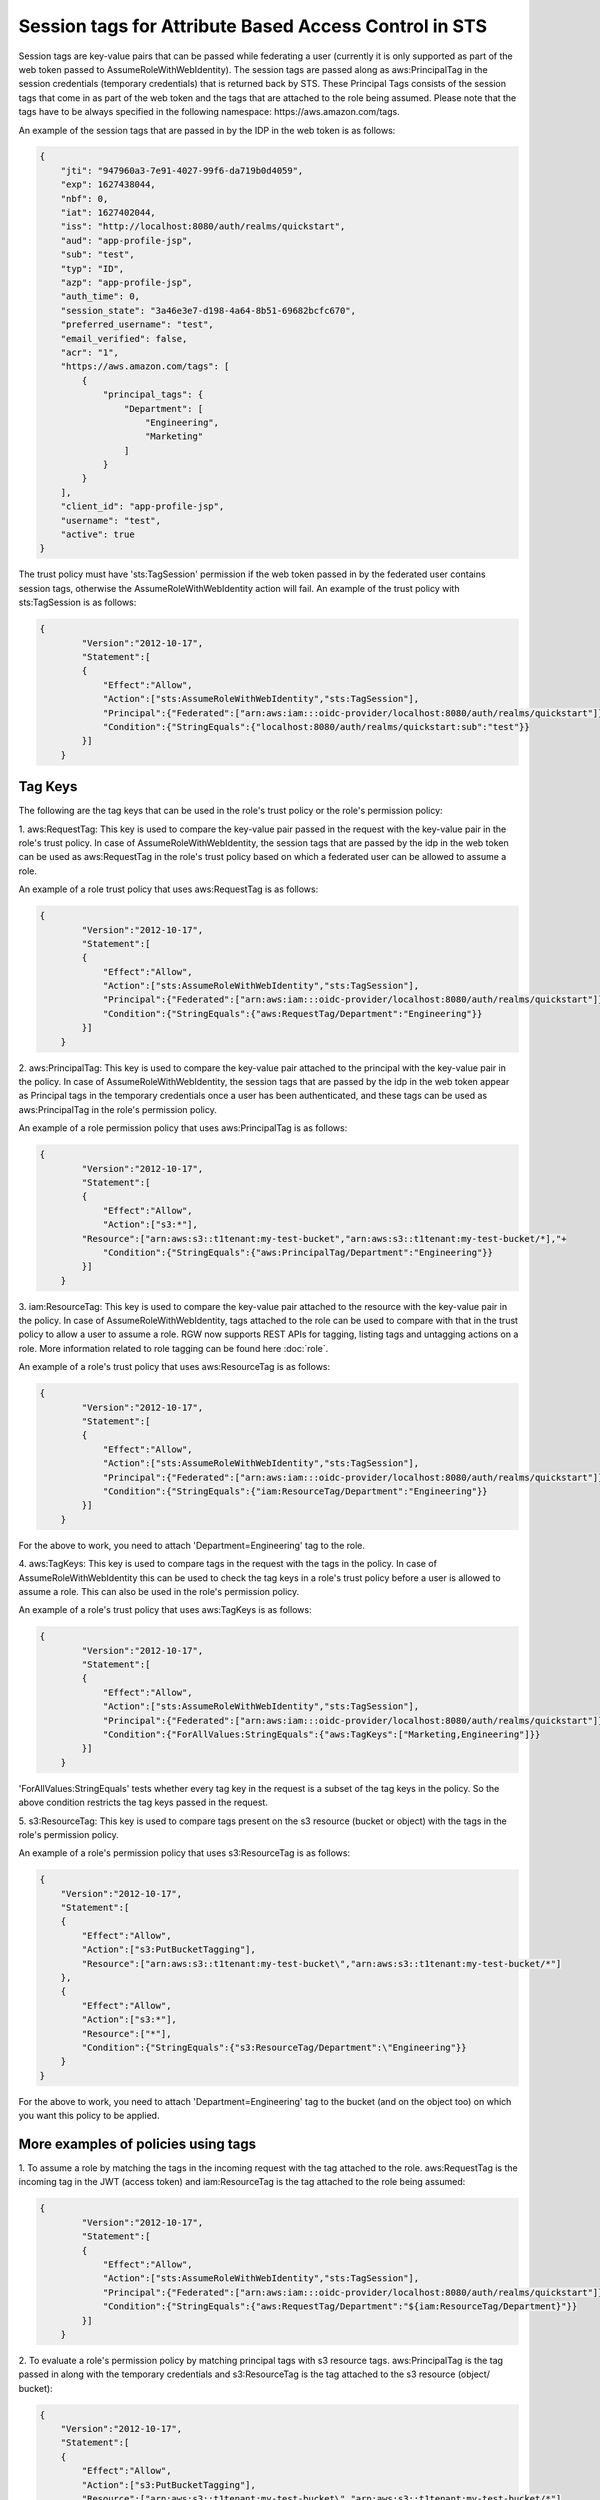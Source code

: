 =======================================================
Session tags for Attribute Based Access Control in STS
=======================================================

Session tags are key-value pairs that can be passed while federating a user (currently it
is only supported as part of the web token passed to AssumeRoleWithWebIdentity). The session
tags are passed along as aws:PrincipalTag in the session credentials (temporary credentials)
that is returned back by STS. These Principal Tags consists of the session tags that come in
as part of the web token and the tags that are attached to the role being assumed. Please note
that the tags have to be always specified in the following namespace: https://aws.amazon.com/tags.

An example of the session tags that are passed in by the IDP in the web token is as follows:

.. code-block:: python

    {
        "jti": "947960a3-7e91-4027-99f6-da719b0d4059",
        "exp": 1627438044,
        "nbf": 0,
        "iat": 1627402044,
        "iss": "http://localhost:8080/auth/realms/quickstart",
        "aud": "app-profile-jsp",
        "sub": "test",
        "typ": "ID",
        "azp": "app-profile-jsp",
        "auth_time": 0,
        "session_state": "3a46e3e7-d198-4a64-8b51-69682bcfc670",
        "preferred_username": "test",
        "email_verified": false,
        "acr": "1",
        "https://aws.amazon.com/tags": [
            {
                "principal_tags": {
                    "Department": [
                        "Engineering",
                        "Marketing"
                    ]
                }
            }
        ],
        "client_id": "app-profile-jsp",
        "username": "test",
        "active": true
    }

The trust policy must have 'sts:TagSession' permission if the web token passed in by the federated user contains session tags, otherwise
the AssumeRoleWithWebIdentity action will fail. An example of the trust policy with sts:TagSession is as follows:

.. code-block:: python

    {
	    "Version":"2012-10-17",
	    "Statement":[
	    {
	        "Effect":"Allow",
	        "Action":["sts:AssumeRoleWithWebIdentity","sts:TagSession"],
	        "Principal":{"Federated":["arn:aws:iam:::oidc-provider/localhost:8080/auth/realms/quickstart"]},
	        "Condition":{"StringEquals":{"localhost:8080/auth/realms/quickstart:sub":"test"}}
	    }]
	}

Tag Keys
========

The following are the tag keys that can be used in the role's trust policy or the role's permission policy:

1. aws:RequestTag: This key is used to compare the key-value pair passed in the request with the key-value pair
in the role's trust policy. In case of AssumeRoleWithWebIdentity, the session tags that are passed by the idp
in the web token can be used as aws:RequestTag in the role's trust policy based on which a federated user can be
allowed to assume a role.

An example of a role trust policy that uses aws:RequestTag is as follows:

.. code-block:: python

    {
	    "Version":"2012-10-17",
	    "Statement":[
	    {
	        "Effect":"Allow",
	        "Action":["sts:AssumeRoleWithWebIdentity","sts:TagSession"],
	        "Principal":{"Federated":["arn:aws:iam:::oidc-provider/localhost:8080/auth/realms/quickstart"]},
	        "Condition":{"StringEquals":{"aws:RequestTag/Department":"Engineering"}}
	    }]
	}

2. aws:PrincipalTag: This key is used to compare the key-value pair attached to the principal with the key-value pair
in the policy. In case of AssumeRoleWithWebIdentity, the session tags that are passed by the idp in the web token appear
as Principal tags in the temporary credentials once a user has been authenticated, and these tags can be used as
aws:PrincipalTag in the role's permission policy.

An example of a role permission policy that uses aws:PrincipalTag is as follows:

.. code-block:: python

    {
	    "Version":"2012-10-17",
	    "Statement":[
	    {
	        "Effect":"Allow",
	        "Action":["s3:*"],
            "Resource":["arn:aws:s3::t1tenant:my-test-bucket","arn:aws:s3::t1tenant:my-test-bucket/*],"+
	        "Condition":{"StringEquals":{"aws:PrincipalTag/Department":"Engineering"}}
	    }]
	}

3. iam:ResourceTag: This key is used to compare the key-value pair attached to the resource with the key-value pair
in the policy. In case of AssumeRoleWithWebIdentity, tags attached to the role can be used to compare with that in
the trust policy to allow a user to assume a role.
RGW now supports REST APIs for tagging, listing tags and untagging actions on a role. More information related to
role tagging can be found here :doc:`role`.

An example of a role's trust policy that uses aws:ResourceTag is as follows:

.. code-block:: python

    {
	    "Version":"2012-10-17",
	    "Statement":[
	    {
	        "Effect":"Allow",
	        "Action":["sts:AssumeRoleWithWebIdentity","sts:TagSession"],
	        "Principal":{"Federated":["arn:aws:iam:::oidc-provider/localhost:8080/auth/realms/quickstart"]},
	        "Condition":{"StringEquals":{"iam:ResourceTag/Department":"Engineering"}}
	    }]
	}

For the above to work, you need to attach 'Department=Engineering' tag to the role.

4. aws:TagKeys: This key is used to compare tags in the request with the tags in the policy. In case of
AssumeRoleWithWebIdentity this can be used to check the tag keys in a role's trust policy before a user
is allowed to assume a role.
This can also be used in the role's permission policy.

An example of a role's trust policy that uses aws:TagKeys is as follows:

.. code-block:: python

    {
	    "Version":"2012-10-17",
	    "Statement":[
	    {
	        "Effect":"Allow",
	        "Action":["sts:AssumeRoleWithWebIdentity","sts:TagSession"],
	        "Principal":{"Federated":["arn:aws:iam:::oidc-provider/localhost:8080/auth/realms/quickstart"]},
	        "Condition":{"ForAllValues:StringEquals":{"aws:TagKeys":["Marketing,Engineering"]}}
	    }]
	}

'ForAllValues:StringEquals' tests whether every tag key in the request is a subset of the tag keys in the policy. So the above
condition restricts the tag keys passed in the request.

5. s3:ResourceTag: This key is used to compare tags present on the s3 resource (bucket or object) with the tags in
the role's permission policy.

An example of a role's permission policy that uses s3:ResourceTag is as follows:

.. code-block:: python

    {
        "Version":"2012-10-17",
        "Statement":[
        {
            "Effect":"Allow",
            "Action":["s3:PutBucketTagging"],
            "Resource":["arn:aws:s3::t1tenant:my-test-bucket\","arn:aws:s3::t1tenant:my-test-bucket/*"]
        },
        {
            "Effect":"Allow",
            "Action":["s3:*"],
            "Resource":["*"],
            "Condition":{"StringEquals":{"s3:ResourceTag/Department":\"Engineering"}}
        }
    }

For the above to work, you need to attach 'Department=Engineering' tag to the bucket (and on the object too) on which you want this policy
to be applied.

More examples of policies using tags
====================================

1. To assume a role by matching the tags in the incoming request with the tag attached to the role.
aws:RequestTag is the incoming tag in the JWT (access token) and iam:ResourceTag is the tag attached to the role being assumed:

.. code-block:: python

    {
	    "Version":"2012-10-17",
	    "Statement":[
	    {
	        "Effect":"Allow",
	        "Action":["sts:AssumeRoleWithWebIdentity","sts:TagSession"],
	        "Principal":{"Federated":["arn:aws:iam:::oidc-provider/localhost:8080/auth/realms/quickstart"]},
	        "Condition":{"StringEquals":{"aws:RequestTag/Department":"${iam:ResourceTag/Department}"}}
	    }]
	}

2. To evaluate a role's permission policy by matching principal tags with s3 resource tags.
aws:PrincipalTag is the tag passed in along with the temporary credentials and s3:ResourceTag is the tag attached to
the s3 resource (object/ bucket):

.. code-block:: python


    {
        "Version":"2012-10-17",
        "Statement":[
        {
            "Effect":"Allow",
            "Action":["s3:PutBucketTagging"],
            "Resource":["arn:aws:s3::t1tenant:my-test-bucket\","arn:aws:s3::t1tenant:my-test-bucket/*"]
        },
        {
            "Effect":"Allow",
            "Action":["s3:*"],
            "Resource":["*"],
            "Condition":{"StringEquals":{"s3:ResourceTag/Department":"${aws:PrincipalTag/Department}"}}
        }
    }

Properties of Session Tags
==========================

1. Session Tags can be multi-valued. (Multi-valued session tags are not supported in AWS)
2. A maximum of 50 session tags are allowed to be passed in by the IDP.
3. The maximum size of a key allowed is 128 characters.
4. The maximum size of a value allowed is 256 characters.
5. The tag or the value can not start with "aws:".

s3 Resource Tags
================

As stated above 's3:ResourceTag' key can be used for authorizing an s3 operation in RGW (this is not allowed in AWS).

s3:ResourceTag is a key used to refer to tags that have been attached to an object or a bucket. Tags can be attached to an object or
a bucket using REST APIs available for the same.

The following table shows which s3 resource tag type (bucket/object) are supported for authorizing a particular operation.

+-----------------------------------+-------------------+
| Operation                         | Tag type          |
+===================================+===================+
| **GetObject**                     | Object tags       |
| **GetObjectTags**                 |                   |
| **DeleteObjectTags**              |                   |
| **DeleteObject**                  |                   |
| **PutACLs**                       |                   |
| **InitMultipart**                 |                   |
| **AbortMultipart**                |                   |
| **ListMultipart**                 |                   |
| **GetAttrs**                      |                   |
| **PutObjectRetention**            |                   |
| **GetObjectRetention**            |                   |
| **PutObjectLegalHold**            |                   |
| **GetObjectLegalHold**            |                   |
+-----------------------------------+-------------------+
| **PutObjectTags**                 | Bucket tags       |
| **GetBucketTags**                 |                   |
| **PutBucketTags**                 |                   |
| **DeleteBucketTags**              |                   |
| **GetBucketReplication**          |                   |
| **DeleteBucketReplication**       |                   |
| **GetBucketVersioning**           |                   |
| **SetBucketVersioning**           |                   |
| **GetBucketWebsite**              |                   |
| **SetBucketWebsite**              |                   |
| **DeleteBucketWebsite**           |                   |
| **StatBucket**                    |                   |
| **ListBucket**                    |                   |
| **GetBucketLogging**              |                   |
| **GetBucketLocation**             |                   |
| **DeleteBucket**                  |                   |
| **GetLC**                         |                   |
| **PutLC**                         |                   |
| **DeleteLC**                      |                   |
| **GetCORS**                       |                   |
| **PutCORS**                       |                   |
| **GetRequestPayment**             |                   |
| **SetRequestPayment**             |                   |
| **PutBucketPolicy**               |                   |
| **GetBucketPolicy**               |                   |
| **DeleteBucketPolicy**            |                   |
| **PutBucketObjectLock**           |                   |
| **GetBucketObjectLock**           |                   |
| **GetBucketPolicyStatus**         |                   |
| **PutBucketPublicAccessBlock**    |                   |
| **GetBucketPublicAccessBlock**    |                   |
| **DeleteBucketPublicAccessBlock** |                   |
+-----------------------------------+-------------------+
| **GetACLs**                       | Bucket tags for   |
| **PutACLs**                       | bucket ACLs       |
|                                   | Object tags for   |
|                                   | object ACLs       |
+-----------------------------------+-------------------+
| **PutObject**                     | Object tags of    |
| **CopyObject**                    | source object     |
|                                   | Bucket tags of    |
|                                   | destination bucket|
+-----------------------------------+-------------------+


Sample code demonstrating usage of session tags
===============================================

The following is a sample code for tagging a role, a bucket, an object in it and using tag keys in a role's
trust policy and its permission policy, assuming that a tag 'Department=Engineering' is passed in the
JWT (access token) by the IDP

.. code-block:: python

    # -*- coding: utf-8 -*-

    import boto3
    import json
    from nose.tools import eq_ as eq

    access_key = 'TESTER'
    secret_key = 'test123'
    endpoint = 'http://s3.us-east.localhost:8000'

    s3client = boto3.client('s3',
    aws_access_key_id = access_key,
    aws_secret_access_key = secret_key,
    endpoint_url = endpoint,
    region_name='',)

    s3res = boto3.resource('s3',
            aws_access_key_id = access_key,
            aws_secret_access_key = secret_key,
            endpoint_url = endpoint,
            region_name='',)

    iam_client = boto3.client('iam',
    aws_access_key_id=access_key,
    aws_secret_access_key=secret_key,
    endpoint_url=endpoint,
    region_name=''
    )

    bucket_name = 'test-bucket'
    s3bucket = s3client.create_bucket(Bucket=bucket_name)

    bucket_tagging = s3res.BucketTagging(bucket_name)
    Set_Tag = bucket_tagging.put(Tagging={'TagSet':[{'Key':'Department', 'Value': 'Engineering'}]})
    try:
        response = iam_client.create_open_id_connect_provider(
            Url='http://localhost:8080/auth/realms/quickstart',
            ClientIDList=[
                'app-profile-jsp',
                'app-jee-jsp'
            ],
            ThumbprintList=[
                'F7D7B3515DD0D319DD219A43A9EA727AD6065287'
        ]
        )
    except ClientError as e:
        print ("Provider already exists")

    policy_document = "{\"Version\":\"2012-10-17\",\"Statement\":[{\"Effect\":\"Allow\",\"Principal\":{\"Federated\":[\"arn:aws:iam:::oidc-provider/localhost:8080/auth/realms/quickstart\"]},\"Action\":[\"sts:AssumeRoleWithWebIdentity\",\"sts:TagSession\"],\"Condition\":{\"StringEquals\":{\"aws:RequestTag/Department\":\"${iam:ResourceTag/Department}\"}}}]}"
    role_response = ""

    print ("\n Getting Role \n")

    try:
        role_response = iam_client.get_role(
            RoleName='S3Access'
        )
        print (role_response)
    except ClientError as e:
        if e.response['Code'] == 'NoSuchEntity':
            print ("\n Creating Role \n")
            tags_list = [
                {'Key':'Department','Value':'Engineering'},
            ]
            role_response = iam_client.create_role(
                AssumeRolePolicyDocument=policy_document,
                Path='/',
                RoleName='S3Access',
                Tags=tags_list,
            )
            print (role_response)
        else:
            print("Unexpected error: %s" % e)

    role_policy = "{\"Version\":\"2012-10-17\",\"Statement\":{\"Effect\":\"Allow\",\"Action\":\"s3:*\",\"Resource\":\"arn:aws:s3:::*\",\"Condition\":{\"StringEquals\":{\"s3:ResourceTag/Department\":[\"${aws:PrincipalTag/Department}\"]}}}}"

    response = iam_client.put_role_policy(
                RoleName='S3Access',
                PolicyName='Policy1',
                PolicyDocument=role_policy
            )

    sts_client = boto3.client('sts',
    aws_access_key_id='abc',
    aws_secret_access_key='def',
    endpoint_url = endpoint,
    region_name = '',
    )


    print ("\n Assuming Role with Web Identity\n")
    response = sts_client.assume_role_with_web_identity(
    RoleArn=role_response['Role']['Arn'],
    RoleSessionName='Bob',
    DurationSeconds=900,
    WebIdentityToken='<web-token>')

    s3client2 = boto3.client('s3',
    aws_access_key_id = response['Credentials']['AccessKeyId'],
    aws_secret_access_key = response['Credentials']['SecretAccessKey'],
    aws_session_token = response['Credentials']['SessionToken'],
    endpoint_url='http://s3.us-east.localhost:8000',
    region_name='',)

    bucket_body = 'this is a test file'
    tags = 'Department=Engineering'
    key = "test-1.txt"
    s3_put_obj = s3client2.put_object(Body=bucket_body, Bucket=bucket_name, Key=key, Tagging=tags)
    eq(s3_put_obj['ResponseMetadata']['HTTPStatusCode'],200)

    s3_get_obj = s3client2.get_object(Bucket=bucket_name, Key=key)
    eq(s3_get_obj['ResponseMetadata']['HTTPStatusCode'],200)